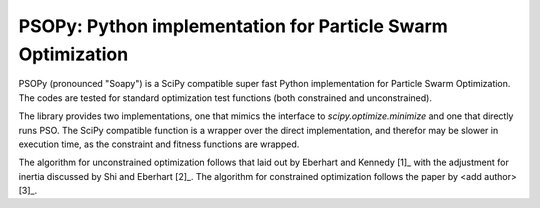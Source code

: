 ============================================================
PSOPy: Python implementation for Particle Swarm Optimization
============================================================

PSOPy (pronounced "Soapy") is a SciPy compatible super fast Python
implementation for Particle Swarm Optimization. The codes are tested for
standard optimization test functions (both constrained and unconstrained).

The library provides two implementations, one that mimics the interface to
`scipy.optimize.minimize` and one that directly runs PSO. The SciPy compatible
function is a wrapper over the direct implementation, and therefor may be
slower in execution time, as the constraint and fitness functions are wrapped.

The algorithm for unconstrained optimization follows that laid out by Eberhart
and Kennedy [1]_ with the adjustment for inertia discussed by Shi and Eberhart
[2]_. The algorithm for constrained optimization follows the paper by
<add author> [3]_.
